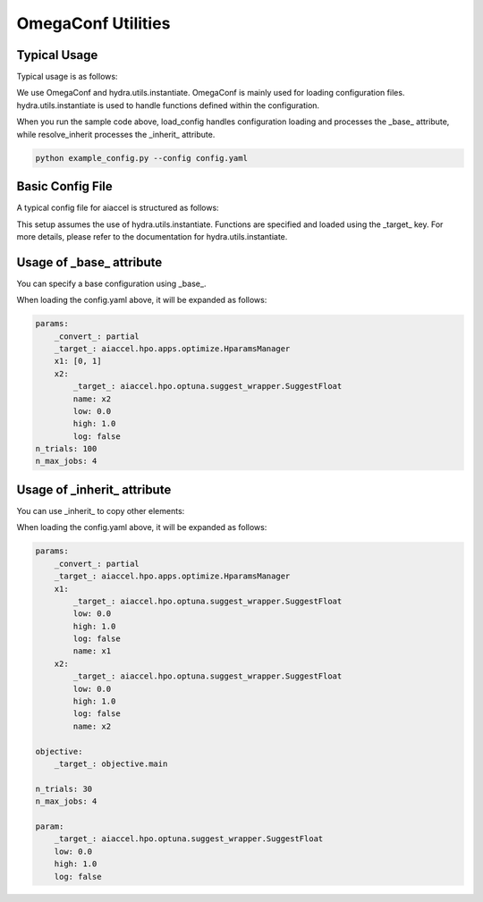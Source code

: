 OmegaConf Utilities
===================

Typical Usage
-------------

Typical usage is as follows:

.. code-block:: python
    :caption: example_config.py

    from argparse import ArgumentParser

    from aiaccel.config import (
        load_config,
        overwrite_omegaconf_dumper,
        print_config,
        resolve_inherit,
    )

    overwrite_omegaconf_dumper()

    parser = ArgumentParser()
    parser.add_argument("config", type=str, help="Config file in YAML format")
    args, unk_args = parser.parse_known_args()

    config = load_config(args.config)

    print_config(config)

    config = resolve_inherit(config)

    print_config(config)

We use OmegaConf and hydra.utils.instantiate. OmegaConf is mainly used for loading
configuration files. hydra.utils.instantiate is used to handle functions defined within
the configuration.

When you run the sample code above, load_config handles configuration loading and
processes the _base_ attribute, while resolve_inherit processes the _inherit_ attribute.

.. code-block:: bash

    python example_config.py --config config.yaml

Basic Config File
-----------------

A typical config file for aiaccel is structured as follows:

.. code-block:: yaml
    :caption: config.yaml

    params:
        _convert_: partial
        _target_: aiaccel.hpo.apps.optimize.HparamsManager
        x1: [0, 1]
        x2:
            _target_: aiaccel.hpo.optuna.suggest_wrapper.SuggestFloat
            name: x2
            low: 0.0
            high: 1.0
            log: false
    n_trials: 30
    n_max_jobs: 4

This setup assumes the use of hydra.utils.instantiate. Functions are specified and
loaded using the _target_ key. For more details, please refer to the documentation for
hydra.utils.instantiate.

Usage of _base_ attribute
-------------------------

You can specify a base configuration using _base_.

.. code-block:: yaml
    :caption: config_base.yaml

    params:
        _convert_: partial
        _target_: aiaccel.hpo.apps.optimize.HparamsManager
        x1: [0, 1]
        x2:
            _target_: aiaccel.hpo.optuna.suggest_wrapper.SuggestFloat
            name: x2
            low: 0.0
            high: 1.0
            log: false

.. code-block:: yaml
    :caption: config.yaml

    _base_: config_base.yaml
    n_trials: 100
    n_max_jobs: 4

When loading the config.yaml above, it will be expanded as follows:

.. code-block:: yaml

    params:
        _convert_: partial
        _target_: aiaccel.hpo.apps.optimize.HparamsManager
        x1: [0, 1]
        x2:
            _target_: aiaccel.hpo.optuna.suggest_wrapper.SuggestFloat
            name: x2
            low: 0.0
            high: 1.0
            log: false
    n_trials: 100
    n_max_jobs: 4

Usage of _inherit_ attribute
----------------------------

You can use _inherit_ to copy other elements:

.. code-block:: yaml
    :caption: config.yaml

    params:
        _convert_: partial
        _target_: aiaccel.hpo.apps.optimize.HparamsManager
        x1:
            _inherit_: "${param}"
            name: x1
        x2:
            _inherit_: "${param}"
            name: x2

    objective:
        _target_: objective.main

    n_trials: 30
    n_max_jobs: 4

    param:
        _target_: aiaccel.hpo.optuna.suggest_wrapper.SuggestFloat
        low: 0.0
        high: 1.0
        log: false

When loading the config.yaml above, it will be expanded as follows:

.. code-block:: yaml

    params:
        _convert_: partial
        _target_: aiaccel.hpo.apps.optimize.HparamsManager
        x1:
            _target_: aiaccel.hpo.optuna.suggest_wrapper.SuggestFloat
            low: 0.0
            high: 1.0
            log: false
            name: x1
        x2:
            _target_: aiaccel.hpo.optuna.suggest_wrapper.SuggestFloat
            low: 0.0
            high: 1.0
            log: false
            name: x2

    objective:
        _target_: objective.main

    n_trials: 30
    n_max_jobs: 4

    param:
        _target_: aiaccel.hpo.optuna.suggest_wrapper.SuggestFloat
        low: 0.0
        high: 1.0
        log: false
